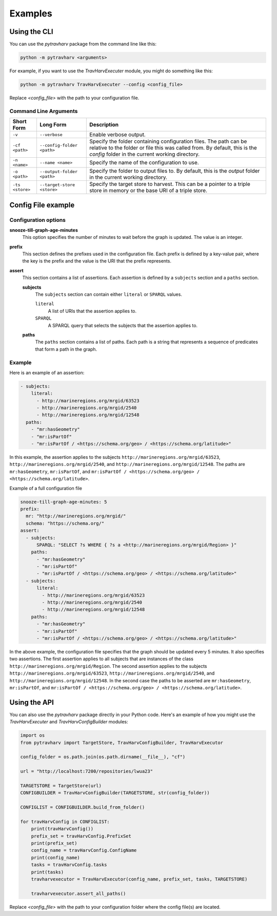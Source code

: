Examples
========

Using the CLI
-------------

You can use the `pytravharv` package from the command line like this:

.. code-block:: bash

   python -m pytravharv <arguments>

For example, if you want to use the `TravHarvExecuter` module, you might do something like this:

.. code-block:: bash

   python -m pytravharv TravHarvExecuter --config <config_file>

Replace `<config_file>` with the path to your configuration file.

Command Line Arguments
^^^^^^^^^^^^^^^^^^^^^^

.. list-table::
   :header-rows: 1

   * - Short Form
     - Long Form
     - Description
   * - ``-v``
     - ``--verbose``
     - Enable verbose output.
   * - ``-cf <path>``
     - ``--config-folder <path>``
     - Specify the folder containing configuration files. The path can be relative to the folder or file this was called from. By default, this is the `config` folder in the current working directory.
   * - ``-n <name>``
     - ``--name <name>``
     - Specify the name of the configuration to use.
   * - ``-o <path>``
     - ``--output-folder <path>``
     - Specify the folder to output files to. By default, this is the `output` folder in the current working directory.
   * - ``-ts <store>``
     - ``--target-store <store>``
     - Specify the target store to harvest. This can be a pointer to a triple store in memory or the base URI of a triple store.

Config File example
-------------------

Configuration options
^^^^^^^^^^^^^^^^^^^^^

**snooze-till-graph-age-minutes**
    This option specifies the number of minutes to wait before the graph is updated. The value is an integer.

**prefix**
    This section defines the prefixes used in the configuration file. Each prefix is defined by a key-value pair, where the key is the prefix and the value is the URI that the prefix represents.

**assert**
    This section contains a list of assertions. Each assertion is defined by a ``subjects`` section and a ``paths`` section.

    **subjects**
        The ``subjects`` section can contain either ``literal`` or ``SPARQL`` values.

        ``literal``
            A list of URIs that the assertion applies to.

        ``SPARQL``
            A SPARQL query that selects the subjects that the assertion applies to.

    **paths**
        The ``paths`` section contains a list of paths. Each path is a string that represents a sequence of predicates that form a path in the graph.

Example
^^^^^^^

Here is an example of an assertion:

.. code-block:: yaml

    - subjects:
        literal:
          - http://marineregions.org/mrgid/63523
          - http://marineregions.org/mrgid/2540
          - http://marineregions.org/mrgid/12548
      paths:
        - "mr:hasGeometry"
        - "mr:isPartOf"
        - "mr:isPartOf / <https://schema.org/geo> / <https://schema.org/latitude>"

In this example, the assertion applies to the subjects ``http://marineregions.org/mrgid/63523``, ``http://marineregions.org/mrgid/2540``, and ``http://marineregions.org/mrgid/12548``. The paths are ``mr:hasGeometry``, ``mr:isPartOf``, and ``mr:isPartOf / <https://schema.org/geo> / <https://schema.org/latitude>``.

Example of a full configuration file

.. code-block:: yaml

    snooze-till-graph-age-minutes: 5
    prefix:
      mr: "http://marineregions.org/mrgid/"
      schema: "https://schema.org/"
    assert:
      - subjects:
          SPARQL: "SELECT ?s WHERE { ?s a <http://marineregions.org/mrgid/Region> }"
        paths:
          - "mr:hasGeometry"
          - "mr:isPartOf"
          - "mr:isPartOf / <https://schema.org/geo> / <https://schema.org/latitude>"
      - subjects:
          literal:
            - http://marineregions.org/mrgid/63523
            - http://marineregions.org/mrgid/2540
            - http://marineregions.org/mrgid/12548
        paths:
          - "mr:hasGeometry"
          - "mr:isPartOf"
          - "mr:isPartOf / <https://schema.org/geo> / <https://schema.org/latitude>"

In the above example, the configuration file specifies that the graph should be updated every 5 minutes. It also specifies two assertions. The first assertion applies to all subjects that are instances of the class ``http://marineregions.org/mrgid/Region``. The second assertion applies to the subjects ``http://marineregions.org/mrgid/63523``, ``http://marineregions.org/mrgid/2540``, and ``http://marineregions.org/mrgid/12548``.
In the second case the paths to be asserted are ``mr:hasGeometry``, ``mr:isPartOf``, and ``mr:isPartOf / <https://schema.org/geo> / <https://schema.org/latitude>``.

Using the API
-------------

You can also use the `pytravharv` package directly in your Python code. Here's an example of how you might use the `TravHarvExecuter` and `TravHarvConfigBuilder` modules:

.. code-block:: python

  import os
  from pytravharv import TargetStore, TravHarvConfigBuilder, TravHarvExecutor

  config_folder = os.path.join(os.path.dirname(__file__), "cf")

  url = "http://localhost:7200/repositories/lwua23"

  TARGETSTORE = TargetStore(url)
  CONFIGBUILDER = TravHarvConfigBuilder(TARGETSTORE, str(config_folder))

  CONFIGLIST = CONFIGBUILDER.build_from_folder()

  for travHarvConfig in CONFIGLIST:
      print(travHarvConfig())
      prefix_set = travHarvConfig.PrefixSet
      print(prefix_set)
      config_name = travHarvConfig.ConfigName
      print(config_name)
      tasks = travHarvConfig.tasks
      print(tasks)
      travharvexecutor = TravHarvExecutor(config_name, prefix_set, tasks, TARGETSTORE)

      travharvexecutor.assert_all_paths()

Replace `<config_file>` with the path to your configuration folder where the config file(s) are located.